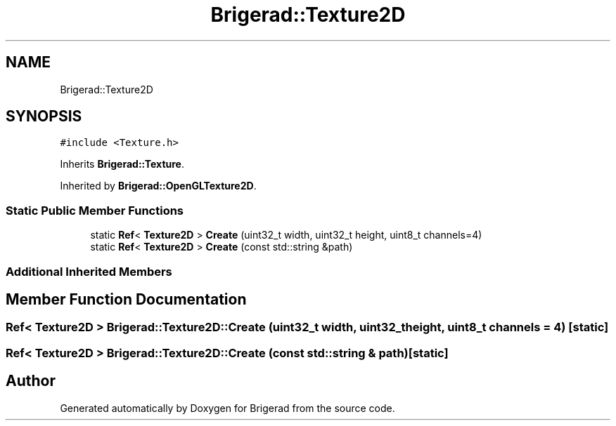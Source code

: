 .TH "Brigerad::Texture2D" 3 "Sun Feb 7 2021" "Version 0.2" "Brigerad" \" -*- nroff -*-
.ad l
.nh
.SH NAME
Brigerad::Texture2D
.SH SYNOPSIS
.br
.PP
.PP
\fC#include <Texture\&.h>\fP
.PP
Inherits \fBBrigerad::Texture\fP\&.
.PP
Inherited by \fBBrigerad::OpenGLTexture2D\fP\&.
.SS "Static Public Member Functions"

.in +1c
.ti -1c
.RI "static \fBRef\fP< \fBTexture2D\fP > \fBCreate\fP (uint32_t width, uint32_t height, uint8_t channels=4)"
.br
.ti -1c
.RI "static \fBRef\fP< \fBTexture2D\fP > \fBCreate\fP (const std::string &path)"
.br
.in -1c
.SS "Additional Inherited Members"
.SH "Member Function Documentation"
.PP 
.SS "\fBRef\fP< \fBTexture2D\fP > Brigerad::Texture2D::Create (uint32_t width, uint32_t height, uint8_t channels = \fC4\fP)\fC [static]\fP"

.SS "\fBRef\fP< \fBTexture2D\fP > Brigerad::Texture2D::Create (const std::string & path)\fC [static]\fP"


.SH "Author"
.PP 
Generated automatically by Doxygen for Brigerad from the source code\&.
